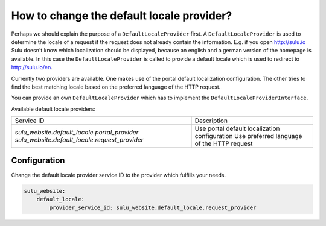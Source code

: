 How to change the default locale provider?
==========================================

Perhaps we should explain the purpose of a ``DefaultLocaleProvider`` first. A ``DefaultLocaleProvider`` is used
to determine the locale of a request if the request does not already contain the information. E.g. if you open
http://sulu.io Sulu doesn't know which localization should be displayed, because an english and a german version
of the homepage is available. In this case the ``DefaultLocaleProvider`` is called to provide a default locale
which is used to redirect to http://sulu.io/en.

Currently two providers are available. One makes use of the portal default localization configuration. The other
tries to find the best matching locale based on the preferred language of the HTTP request.

You can provide an own ``DefaultLocaleProvider`` which has to implement the ``DefaultLocaleProviderInterface``.

Available default locale providers:

+---------------------------------------------------+-------------------------------------------------------+
| Service ID                                        | Description                                           |
+---------------------------------------------------+-------------------------------------------------------+
| `sulu_website.default_locale.portal_provider`     | Use portal default localization configuration         |
| `sulu_website.default_locale.request_provider`    | Use preferred language of the HTTP request            |
+---------------------------------------------------+-------------------------------------------------------+

Configuration
-------------

Change the default locale provider service ID to the provider which fulfills your needs.

.. code-block:: yaml

    sulu_website:
        default_locale:
            provider_service_id: sulu_website.default_locale.request_provider
